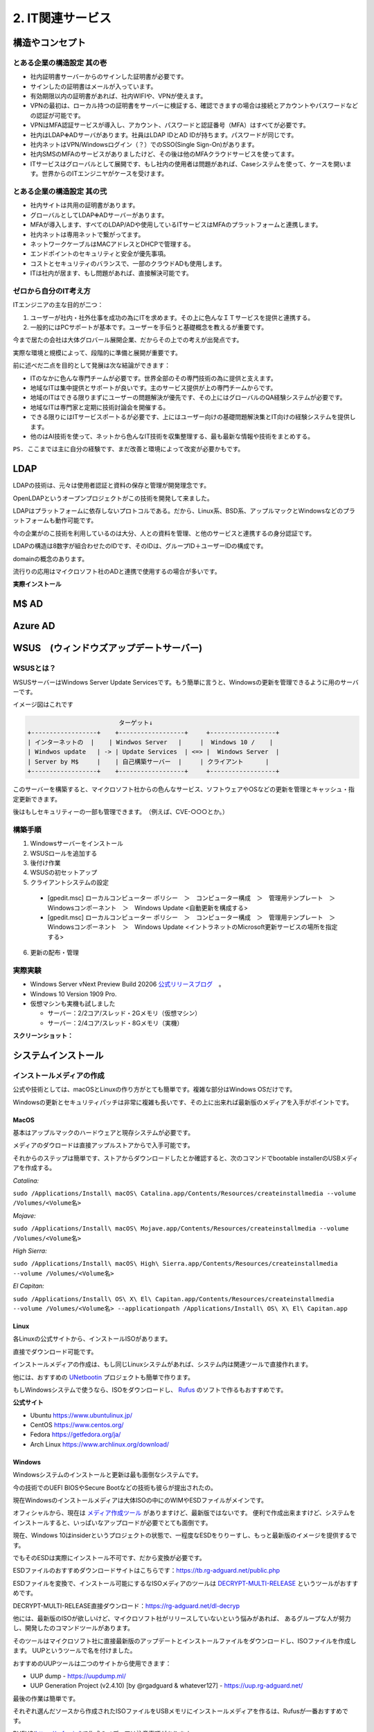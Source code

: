 .. _net:

====================
2. IT関連サービス
====================


構造やコンセプト
===================

とある企業の構造設定 其の壱
---------------------------

* 社内証明書サーバーからのサインした証明書が必要です。
* サインしたの証明書はメールが入っています。
* 有効期限以内の証明書があれば、社内WIFIや、VPNが使えます。
* VPNの最初は、ローカル持つの証明書をサーバーに検証する、確認できますの場合は接続とアカウントやパスワードなどの認証が可能です。
* VPNはMFA認証サービスが導入し、アカウント、パスワードと認証番号（MFA）はすべてが必要です。
* 社内はLDAP✙ADサーバがあります。社員はLDAP IDとAD IDが持ちます。パスワードが同じです。
* 社内ネットはVPN/Windowsログイン（？）でのSSO(Single Sign-On)があります。
* 社内SMSのMFAのサービスがありましたけど、その後は他のMFAクラウドサービスを使ってます。
* ITサービスはグローバルとして展開です、もし社内の使用者は問題があれば、Caseシステムを使って、ケースを開います。世界からのITエンジニヤがケースを受けます。

とある企業の構造設定 其の弐
---------------------------

* 社内サイトは共用の証明書があります。
* グローバルとしてLDAP✙ADサーバーがあります。
* MFAが導入します、すべてのLDAP/ADや使用しているITサービスはMFAのプラットフォームと連携します。
* 社内ネットは専用ネットで繋がってます。
* ネットワークケーブルはMACアドレスとDHCPで管理する。
* エンドポイントのセキュリティと安全が優先事項。
* コストとセキュリティのバランスで、一部のクラウドADも使用します。
* ITは社内が居ます、もし問題があれば、直接解決可能です。

ゼロから自分のIT考え方
------------------------

ITエンジニアの主な目的が二つ：

#. ユーザーが社内・社外仕事を成功の為にITを求めます。その上に色んなＩＴサービスを提供と連携する。
#. 一般的にはPCサポートが基本です。ユーザーを手伝うと基礎概念を教えるが重要です。

今まで居たの会社は大体グロバール展開企業、だからその上での考えが出発点です。

実際な環境と規模によって、段階的に準備と展開が重要です。

前に述べだ二点を目的として発展は次な結論ができます：

* ITのなかに色んな専門チームが必要です。世界全部のその専門技術の為に提供と支えます。
* 地域なITは集中提供とサポートが良いです。主のサービス提供が上の専門チームからです。
* 地域のITはできる限りまずにユーザーの問題解決が優先です、その上にはグローバルのQA経験システムが必要です。
* 地域なITは専門家と定期に技術討論会を開催する。
* できる限りにはITサービスポートるが必要です、上にはユーザー向けの基礎問題解決集とIT向けの経験システムを提供します。
* 他のはAI技術を使って、ネットから色んなIT技術を収集整理する、最も最新な情報や技術をまとめする。

``PS. ここまでは主に自分の経験です、まだ改善と環境によって改変が必要かもです。``

LDAP
==================

LDAPの技術は、元々は使用者認証と資料の保存と管理が開発理念です。

OpenLDAPというオープンプロジェクトがこの技術を開発して来ました。

LDAPはプラットフォームに依存しないプロトコルである。だから、Linux系、BSD系、アップルマックとWindowsなどのプラットフォームも動作可能です。

今の企業がのこ技術を利用しているのは大分、人との資料を管理、と他のサービスと連携するの身分認証です。

LDAPの構造は8数字が組合わせたのIDです、そのIDは、グループID＋ユーザーIDの構成です。

domainの概念のあります。

流行りの応用はマイクロソフト社のADと連携で使用するの場合が多いです。

**実際インストール**


M$ AD
===================


Azure AD
====================


WSUS　(ウィンドウズアップデートサーバー)
==========================================================

WSUSとは？
---------------------

WSUSサーバーはWindows Server Update Servicesです。もう簡単に言うと、Windowsの更新を管理できるように用のサーバーです。

イメージ図はこれです

.. code-block:: python

                             ターゲット↓
    +------------------+    +------------------+     +------------------+
    | インターネットの  |    | Windwos Server   |     |  Windows 10 /    |
    | Windwos update   | -> | Update Services  | <=> |  Windows Server  |
    | Server by M$     |    | 自己構築サーバー  |     | クライアント      |
    +------------------+    +------------------+     +------------------+

このサーバーを構築すると、マイクロソフト社からの色んなサービス、ソフトウェアやOSなどの更新を管理とキャッシュ・指定更新できます。

後はもしセキュリティーの一部も管理できます。　（例えば、CVE-○○○とか。）

構築手順
---------------------

#. Windowsサーバーをインストール
#. WSUSロールを追加する
#. 後付け作業
#. WSUSの初セットアップ
#. クライアントシステムの設定

  * [gpedit.msc] ローカルコンピューター ポリシー　＞　コンピューター構成　＞　管理用テンプレート　＞　Windowsコンポーネント　＞　Windows Update <自動更新を構成する>
  * [gpedit.msc] ローカルコンピューター ポリシー　＞　コンピューター構成　＞　管理用テンプレート　＞　Windowsコンポーネント　＞　Windows Update <イントラネットのMicrosoft更新サービスの場所を指定する>

6. 更新の配布・管理

実際実験
---------------------

- Windows Server vNext Preview Build 20206 `公式リリースブログ`_　。
- Windows 10 Version 1909 Pro.
- 仮想マシンも実機も試しました

  - サーバー：2/2コア/スレッド・2Gメモリ（仮想マシン）
  - サーバー：2/4コア/スレッド・8Gメモリ（実機）

**スクリーンショット：**

.. image:: https://imgur.com/frgA1uV.png

.. image:: https://imgur.com/xCZ8A8a.png

.. image:: https://imgur.com/zFFQwOo.png

.. image:: https://imgur.com/Qt4fUDa.png

.. image:: https://imgur.com/vGuIMmq.png

.. image:: https://imgur.com/F1DlWsw.png

.. image:: https://imgur.com/uoJj7Xa.png

.. image:: https://imgur.com/zqrVJ5Q.png

.. image:: https://imgur.com/p8osO7W.png

.. image:: https://imgur.com/5i0Zh1V.png

.. image:: https://imgur.com/9M41D1f.png

.. image:: https://imgur.com/xpjnvJ1.png

.. image:: https://imgur.com/8xYXMK4.png

.. image:: https://imgur.com/UbEMtye.png

.. image:: https://imgur.com/SwE2BLP.png

.. image:: https://imgur.com/UFgvwnR.png

.. image:: https://imgur.com/oARvYmv.png

.. image:: https://imgur.com/0b6PZhb.png

.. image:: https://imgur.com/tDVmQlE.png

.. image:: https://imgur.com/9LZMXWE.png

.. image:: https://imgur.com/5n5ktlJ.png

.. image:: https://imgur.com/PWcyfEG.png


システムインストール
======================

インストールメディアの作成
------------------------------

公式や技術としては、macOSとLinuxの作り方がとても簡単です。複雑な部分はWindows OSだけです。

Windowsの更新とセキュリティパッチは非常に複雑も長いです、その上に出来れば最新版のメディアを入手がポイントです。

MacOS
^^^^^^^^^^^^^^^^^

基本はアップルマックのハードウェアと現存システムが必要です。

メディアのダウロードは直接アップルストアからで入手可能です。

それからのステップは簡単です、ストアからダウンロードしたとか確認すると、次のコマンドでbootable installerのUSBメディアを作成する。

*Catalina:*

``sudo /Applications/Install\ macOS\ Catalina.app/Contents/Resources/createinstallmedia --volume /Volumes/<Volume名>``

*Mojave:*

``sudo /Applications/Install\ macOS\ Mojave.app/Contents/Resources/createinstallmedia --volume /Volumes/<Volume名>``

*High Sierra:*

``sudo /Applications/Install\ macOS\ High\ Sierra.app/Contents/Resources/createinstallmedia --volume /Volumes/<Volume名>``

*El Capitan:*

``sudo /Applications/Install\ OS\ X\ El\ Capitan.app/Contents/Resources/createinstallmedia --volume /Volumes/<Volume名> --applicationpath /Applications/Install\ OS\ X\ El\ Capitan.app``


Linux
^^^^^^^^^^^^^

各Linuxの公式サイトから、インストールISOがあります。

直接でダウンロード可能です。

インストールメディアの作成は、もし同じLinuxシステムがあれば、システム内は関連ツールで直接作れます。

他には、おすすめの `UNetbootin`_ プロジェクトも簡単で作ります。

もしWindowsシステムで使うなら、ISOをダウンロードし、 `Rufus`_ のソフトで作るもおすすめです。

**公式サイト**

- Ubuntu https://www.ubuntulinux.jp/

- CentOS https://www.centos.org/

- Fedora https://getfedora.org/ja/

- Arch Linux https://www.archlinux.org/download/


Windows
^^^^^^^^^^^^^^^^

Windowsシステムのインストールと更新は最も面倒なシステムです。

今の技術でのUEFI BIOSやSecure Bootなどの技術も彼らが提出されたの。

現在Windowsのインストールメディアは大体ISOの中にのWIMやESDファイルがメインです。

オフィシャルから、現在は `メディア作成ツール`_ がありますけど、最新版ではないです。
便利で作成出来ますけど、システムをインストールすると、いっぱいなアップロードが必要でとても面倒です。

現在、Windows 10はinsiderというプロジェクトの状態で、一程度なESDをりりーすし、もっと最新版のイメージを提供するです。

でもそのESDは実際にインストール不可です、だから変換が必要です。

ESDファイルのおすすめダウンロードサイトはこちらです：https://tb.rg-adguard.net/public.php

ESDファイルを変換で、インストール可能にするなISOメディアのツールは `DECRYPT-MULTI-RELEASE`_ というツールがおすすめです。

DECRYPT-MULTI-RELEASE直接ダウンロード：https://rg-adguard.net/dl-decryp

他には、最新版のISOが欲しいけど、マイクロソフト社がリリースしていないという悩みがあれば、
あるグループな人が努力し、開発したのコマンドツールがあります。

そのツールはマイクロソフト社に直接最新版のアップデートとインストールファイルをダウンロードし、ISOファイルを作成します。
UUPというツールで名を付けました。

おすすめのUUPツールは二つのサイトから使用できます：

* UUP dump - https://uupdump.ml/
* UUP Generation Project (v2.4.10) [by @rgadguard & whatever127] - https://uup.rg-adguard.net/

最後の作業は簡単です。

それぞれ選んだソースから作成されたISOファイルをUSBメモリにインストールメディアを作るは、Rufusが一番おすすめです。

RUFUS(https://rufus.ie/)で作成のメディアは注意事項があります。 

``BIOSはUEFIモードなら、パーティションの構成はGPTが必要です。あとはもしSECURE BOOTのモードがあれば、ファイルシステムは必ずFAT32が必要です。``

USBのメディアはこうして作成します。


ディスクのパーティション
-------------------------

Disk partition needs to consider with the BIOS settings from hardware part of the device.  

Normally, the PCs which build-in with windows enabled or the self-build PC supports both Lagacy and EFI mode.

For the MacOS device officially from Apple, it default using apple's own EFI technology to handel BIOS startup.

In another words, MacOS does not support Lagacy mode of BIOS.

MacOS
^^^^^^^^^^^^^^^^

マックシステムのはとてもシンプルです。アップル社が全てを用意したので、インストールしたいの時は１つのパーティションで大丈夫です。

パーティションの形式はOSの時期によって、HFS+やAPFSがデフォルトでインストールする。

* ハードティースクの構成

+-------------------------------------+
| HFS+ / APFS                         |
+-------------------------------------+


Linux
^^^^^^^^^^^^^^^^

LinuxシステムはUEFIとLagacyのBIOSをサポートしています。

そうしてBIOSの歴史から、Lagacyが先に生まれたので、UEFIよりシンプルです。

* ハードティースクの構成

Lagacyの基本型：

+--------------------------+----------+
|  / (/root)               |  SWAP    |
|      [ext4]              |  [swap]  |
+--------------------------+----------+

Lagacyの独立型：

*Type 1*

+---------------+-------------+---------+
|  Boot(/boot)  |  / (/root)  |  SWAP   |
|   [ext4]      |   [ext4]    |  [swap] |
+---------------+-------------+---------+

*Type 2*

+---------------+-------------+---------------+---------+
|  Boot(/boot)  |  / (/root)  |  Home(/home)  |  SWAP   |
|   [ext4]      |    [ext4]   |   [ext4]      |  [swap] |
+---------------+-------------+---------------+---------+

*Type 3*

+---------------+-------------+-------------+---------------+---------+
|  Boot(/boot)  |  / (/root)  |  var(/var)  |  Home(/home)  |  SWAP   |
|    [ext4]     |    [ext4]   |    [ext4]   |   [ext4]      |  [swap] |
+---------------+-------------+-------------+---------------+---------+

*Type 4*

+---------------+-------------+-------------+---------------+--------------+---------+
|  Boot(/boot)  |  / (/root)  |  var(/var)  |  Home(/home)  |  Temp(/tmp)  |  SWAP   |
|    [ext4]     |    [ext4]   |    [ext4]   |   [ext4]      |    [ext4]    |  [swap] |
+---------------+-------------+-------------+---------------+--------------+---------+


UEFIの基本型：

+-------------+--------------------------+----------+
| EFI (/efi)  |  / (/root)               |  SWAP    |
|   [fat32]   |      [ext4]              |  [swap]  |
+-------------+--------------------------+----------+

UEFIの独立型：

*Type 1*

+-------------+---------------+-------------+---------+
| EFI (/efi)  |  Boot(/boot)  |  / (/root)  |  SWAP   |
|   [fat32]   |   [ext4]      |   [ext4]    |  [swap] |
+-------------+---------------+-------------+---------+

*Type 2*

+-------------+---------------+-------------+---------------+---------+
| EFI (/efi)  |  Boot(/boot)  |  / (/root)  |  Home(/home)  |  SWAP   |
|   [fat32]   |   [ext4]      |    [ext4]   |   [ext4]      |  [swap] |
+-------------+---------------+-------------+---------------+---------+

*Type 3*

+-------------+---------------+-------------+-------------+---------------+---------+
| EFI (/efi)  |  Boot(/boot)  |  / (/root)  |  var(/var)  |  Home(/home)  |  SWAP   |
|   [fat32]   |    [ext4]     |    [ext4]   |    [ext4]   |   [ext4]      |  [swap] |
+-------------+---------------+-------------+-------------+---------------+---------+

*Type 4*

+-------------+---------------+-------------+-------------+---------------+--------------+---------+
| EFI (/efi)  |  Boot(/boot)  |  / (/root)  |  var(/var)  |  Home(/home)  |  Temp(/tmp)  |  SWAP   |
|   [fat32]   |    [ext4]     |    [ext4]   |    [ext4]   |   [ext4]      |    [ext4]    |  [swap] |
+-------------+---------------+-------------+-------------+---------------+--------------+---------+


Windows
^^^^^^^^^^^^^^^^

Windows Systemは以前からLagacy BIOSだけをサポートする。Windows 7は革新の分水嶺です。 Windows 7から以降のシステムはEFI/UEFIもLagacyもサポートして居ます。

Lagacy：

*形１*

+-------------------+
|  C:¥ (OS files)   |
|      [NTFS]       |
+-------------------+

*形２（おすすめ）*

+---------------------------------+-------------------+
|  System Reserved (Boot Loader)  |  C:¥ (OS files)   |
|      [NTFS]                     |      [NTFS]       |
+---------------------------------+-------------------+

EFI：

*形１*

+---------------------+-------------------+
|  EFI (Boot Loader)  |  C:¥ (OS files)   |
|      [fat32]        |      [NTFS]       |
+---------------------+-------------------+

*形２*

+---------------------+---------------------------+-------------------+
|  EFI (Boot Loader)  | MSR (Project GPT format)  |  C:¥ (OS files)   |
|      [fat32]        |  [MSR]                    |      [NTFS]       |
+---------------------+---------------------------+-------------------+

*形３*

+---------------------+---------------------------+-------------------+--------------------------------+
|  EFI (Boot Loader)  | MSR (Project GPT format)  |  C:¥ (OS files)   | Recovery (回復用OSが入ってる)  |
|      [fat32]        |  [MSR]                    |      [NTFS]       |  [NTFS]                        |
+---------------------+---------------------------+-------------------+--------------------------------+


インストール方法
------------------------

Windows / MacOS
^^^^^^^^^^^^^^^^^^^^^^^^^^

Windows OSとMac OSは大体同じです。

パーティションを区切りした後、OSをインストール場所をクリックし、インストールが出来ます。

Linux
^^^^^^^^^^^^^^^^^^^^^^^

Linuxの方はちょっと複雑です。

前章言ったの区切りをちゃんとアサインしないとインストールが出来ない。

同時に、サイズの大きさは公式サイトに参考した方がいいです。

最後はBoot Loaderの選ぶが重要です。大体の場合はGRUB2がおすすめです。


GrayLogプラットフォーム
==========================

graylogは、Opensourceのログ検索と管理プラットフォームです。

この集中プラットフォームがあれば、サーバー状態の管理や分析や色んな応用が出来ます。


.. _公式リリースブログ: https://blogs.windows.com/windowsexperience/2020/09/02/announcing-windows-server-vnext-preview-build-20206/
.. _UNetbootin: https://unetbootin.github.io/
.. _Rufus: https://rufus.ie/
.. _メディア作成ツール: https://go.microsoft.com/fwlink/?LinkId=691209
.. _DECRYPT-MULTI-RELEASE: https://rg-adguard.net/decrypt-multi-release/